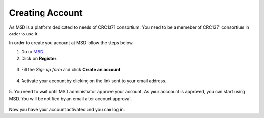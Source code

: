 Creating Account
================

.. _Create Account:

As MSD is a platform dedicated to needs of CRC1371 consortium. You need to be a memeber of CRC1371 consortium in order to 
use it. 

In order to create you account at MSD follow the steps below:


1. Go to `MSD <https://www.misigdb.org/>`_
2. Click on **Register**.

.. figure:: /media/User_Register.png
    :align: center
    :scale: 100 %
    :alt: User Register
    :class: user_registeration_scsh



3. Fill the *Sign up form* and click **Create an account**

.. figure:: /media/User_Register_Form.png
    :align: center
    :scale: 100 %
    :alt: User Register Form
    :class: user_registeration_scsh

    - **Activation Reason**: This is the reason upon which administrator decides whether to activate
     to activate your account or not. It's suggested to include your subproject within CRC1371.



4. Activate your account by clicking on the link sent to your email address.

.. figure:: /media/User_Register_activation_email.png
    :align: center
    :scale: 100 %
    :alt: Activation Email
    :class: user_registeration_scsh



5. You need to wait until MSD administrator approve your account. As your acccount is approved, you can 
start using MSD. You will be notified by an email after account approval.

.. figure:: /media/User_Register_activation_email.png
    :align: center
    :scale: 100 %
    :alt: Account Approval Email
    :class: user_registeration_scsh

Now you have your account activated and you can log in.
